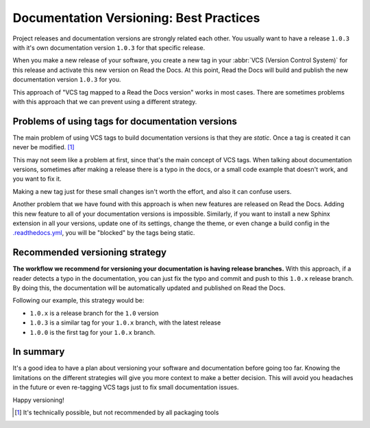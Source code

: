 .. post:: July 23, 2019
   :tags: versioncontrol, documentation
   :author: Manuel
   :location: BCN

.. meta::
   :description lang=en:

      Recommendations about how to do documentation versioning.

Documentation Versioning: Best Practices
========================================

Project releases and documentation versions are strongly related each other.
You usually want to have a release ``1.0.3`` with it's own documentation version ``1.0.3`` for that specific release.

When you make a new release of your software,
you create a new tag in your :abbr:`VCS (Version Control System)` for this release and activate this new version on Read the Docs.
At this point, Read the Docs will build and publish the new documentation version ``1.0.3`` for you.

This approach of "VCS tag mapped to a Read the Docs version" works in most cases.
There are sometimes problems with this approach that we can prevent using a different strategy.


Problems of using tags for documentation versions
-------------------------------------------------

The main problem of using VCS tags to build documentation versions is that they are *static*.
Once a tag is created it can never be modified. [#]_

This may not seem like a problem at first, since that's the main concept of VCS tags.
When talking about documentation versions,
sometimes after making a release there is a typo in the docs, or a small code example that doesn't work,
and you want to fix it.

Making a new tag just for these small changes isn't worth the effort, and also it can confuse users.

Another problem that we have found with this approach is when new features are released on Read the Docs.
Adding this new feature to all of your documentation versions is impossible.
Similarly, if you want to install a new Sphinx extension in all your versions,
update one of its settings, change the theme,
or even change a build config in the `.readthedocs.yml`_,
you will be "blocked" by the tags being static.


Recommended versioning strategy
-------------------------------

**The workflow we recommend for versioning your documentation is having release branches.**
With this approach, if a reader detects a typo in the documentation,
you can just fix the typo and commit and push to this ``1.0.x`` release branch.
By doing this, the documentation will be automatically updated and published on Read the Docs.

Following our example, this strategy would be:

* ``1.0.x`` is a release branch for the ``1.0`` version
* ``1.0.3`` is a similar tag for your ``1.0.x`` branch, with the latest release
* ``1.0.0`` is the first tag for your ``1.0.x`` branch.


In summary
----------

It's a good idea to have a plan about versioning your software and documentation before going too far.
Knowing the limitations on the different strategies will give you more context to make a better decision.
This will avoid you headaches in the future or even re-tagging VCS tags just to fix small documentation issues.

Happy versioning!

.. _.readthedocs.yml: https://docs.readthedocs.io/page/config-file/v2.html
.. [#] It's technically possible, but not recommended by all packaging tools

